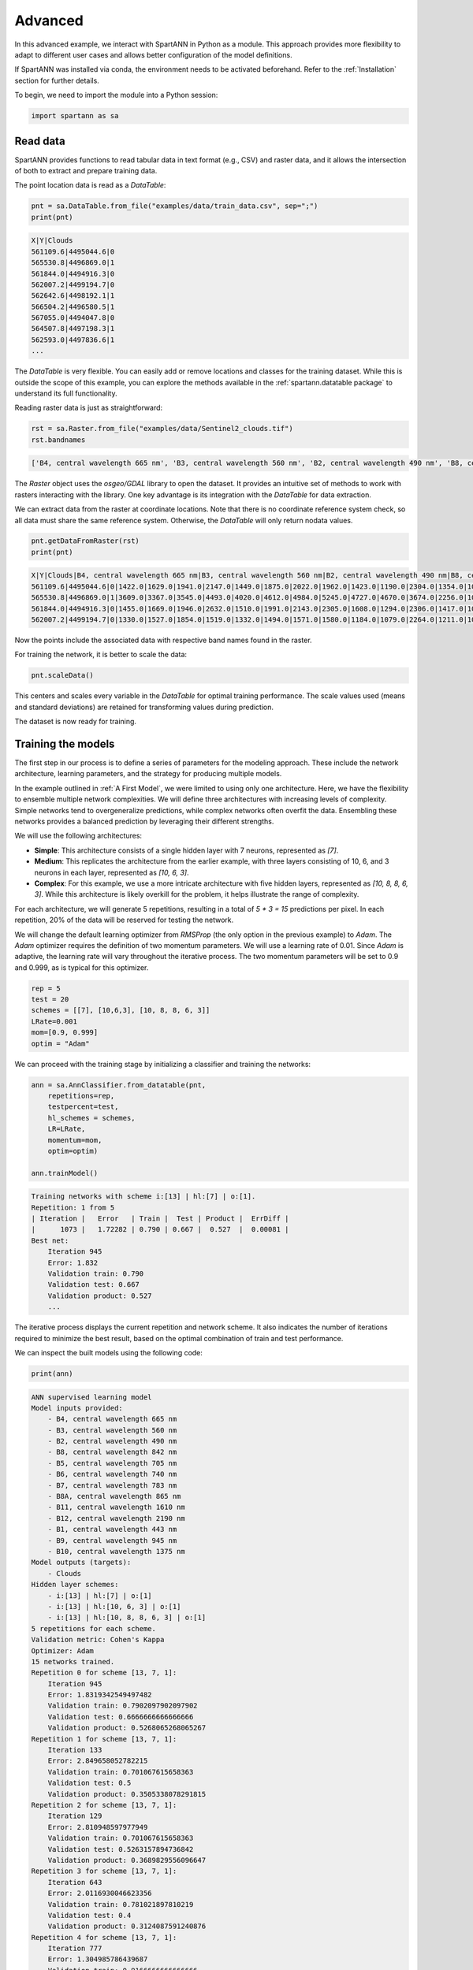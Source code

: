 .. role:: py(code)
    :language: python

Advanced
========

In this advanced example, we interact with SpartANN in Python as a module. This approach provides more flexibility to adapt to different user cases and allows better configuration of the model definitions.

If SpartANN was installed via conda, the environment needs to be activated beforehand. Refer to the :ref:`Installation` section for further details.

To begin, we need to import the module into a Python session:

.. code-block:: py

    import spartann as sa


Read data
---------

SpartANN provides functions to read tabular data in text format (e.g., CSV) and raster data, and it allows the intersection of both to extract and prepare training data.

The point location data is read as a `DataTable`:

.. code-block:: py

    pnt = sa.DataTable.from_file("examples/data/train_data.csv", sep=";")
    print(pnt)


.. code-block:: text

    X|Y|Clouds
    561109.6|4495044.6|0
    565530.8|4496869.0|1
    561844.0|4494916.3|0
    562007.2|4499194.7|0
    562642.6|4498192.1|1
    566504.2|4496580.5|1
    567055.0|4494047.8|0
    564507.8|4497198.3|1
    562593.0|4497836.6|1
    ...

The `DataTable` is very flexible. You can easily add or remove locations and classes for the training dataset. While this is outside the scope of this example, you can explore the methods available in the :ref:`spartann.datatable package` to understand its full functionality.

Reading raster data is just as straightforward:

.. code-block:: py

    rst = sa.Raster.from_file("examples/data/Sentinel2_clouds.tif")
    rst.bandnames

.. code-block:: text

    ['B4, central wavelength 665 nm', 'B3, central wavelength 560 nm', 'B2, central wavelength 490 nm', 'B8, central wavelength 842 nm', 'B5, central wavelength 705 nm', 'B6, central wavelength 740 nm', 'B7, central wavelength 783 nm', 'B8A, central wavelength 865 nm', 'B11, central wavelength 1610 nm', 'B12, central wavelength 2190 nm', 'B1, central wavelength 443 nm', 'B9, central wavelength 945 nm', 'B10, central wavelength 1375 nm']

The `Raster` object uses the `osgeo/GDAL` library to open the dataset. It provides an intuitive set of methods to work with rasters interacting with the library. One key advantage is its integration with the `DataTable` for data extraction.

We can extract data from the raster at coordinate locations. Note that there is no coordinate reference system check, so all data must share the same reference system. Otherwise, the `DataTable` will only return nodata values.


.. code-block:: py

    pnt.getDataFromRaster(rst)
    print(pnt)


.. code-block:: text

    X|Y|Clouds|B4, central wavelength 665 nm|B3, central wavelength 560 nm|B2, central wavelength 490 nm|B8, central wavelength 842 nm|B5, central wavelength 705 nm|B6, central wavelength 740 nm|B7, central wavelength 783 nm|B8A, central wavelength 865 nm|B11, central wavelength 1610 nm|B12, central wavelength 2190 nm|B1, central wavelength 443 nm|B9, central wavelength 945 nm|B10, central wavelength 1375 nm
    561109.6|4495044.6|0|1422.0|1629.0|1941.0|2147.0|1449.0|1875.0|2022.0|1962.0|1423.0|1190.0|2304.0|1354.0|1013.0
    565530.8|4496869.0|1|3609.0|3367.0|3545.0|4493.0|4020.0|4612.0|4984.0|5245.0|4727.0|4670.0|3674.0|2256.0|1027.0
    561844.0|4494916.3|0|1455.0|1669.0|1946.0|2632.0|1510.0|1991.0|2143.0|2305.0|1608.0|1294.0|2306.0|1417.0|1012.0
    562007.2|4499194.7|0|1330.0|1527.0|1854.0|1519.0|1332.0|1494.0|1571.0|1580.0|1184.0|1079.0|2264.0|1211.0|1012.0

Now the points include the associated data with respective band names found in the raster.

For training the network, it is better to scale the data:

.. code-block:: py

    pnt.scaleData()

This centers and scales every variable in the `DataTable` for optimal training performance. The scale values used (means and standard deviations) are retained for transforming values during prediction.

The dataset is now ready for training.

Training the models
-------------------

The first step in our process is to define a series of parameters for the modeling approach. These include the network architecture, learning parameters, and the strategy for producing multiple models.

In the example outlined in :ref:`A First Model`, we were limited to using only one architecture. Here, we have the flexibility to ensemble multiple network complexities. We will define three architectures with increasing levels of complexity. Simple networks tend to overgeneralize predictions, while complex networks often overfit the data. Ensembling these networks provides a balanced prediction by leveraging their different strengths.

We will use the following architectures:

- **Simple**: This architecture consists of a single hidden layer with 7 neurons, represented as `[7]`.
- **Medium**: This replicates the architecture from the earlier example, with three layers consisting of 10, 6, and 3 neurons in each layer, represented as `[10, 6, 3]`.
- **Complex**: For this example, we use a more intricate architecture with five hidden layers, represented as `[10, 8, 8, 6, 3]`. While this architecture is likely overkill for the problem, it helps illustrate the range of complexity.

For each architecture, we will generate 5 repetitions, resulting in a total of `5 * 3 = 15` predictions per pixel. In each repetition, 20% of the data will be reserved for testing the network.

We will change the default learning optimizer from *RMSProp* (the only option in the previous example) to *Adam*. The *Adam* optimizer requires the definition of two momentum parameters. We will use a learning rate of 0.01. Since *Adam* is adaptive, the learning rate will vary throughout the iterative process. The two momentum parameters will be set to 0.9 and 0.999, as is typical for this optimizer.

.. code-block:: py

    rep = 5
    test = 20
    schemes = [[7], [10,6,3], [10, 8, 8, 6, 3]]
    LRate=0.001
    mom=[0.9, 0.999]
    optim = "Adam"

We can proceed with the training stage by initializing a classifier and training the networks:

.. code-block:: py

    ann = sa.AnnClassifier.from_datatable(pnt,
        repetitions=rep,
        testpercent=test,
        hl_schemes = schemes,
        LR=LRate,
        momentum=mom,
        optim=optim)

    ann.trainModel()

.. code-block:: text

    Training networks with scheme i:[13] | hl:[7] | o:[1].
    Repetition: 1 from 5
    | Iteration |   Error   | Train |  Test | Product |  ErrDiff |
    |      1073 |   1.72282 | 0.790 | 0.667 |  0.527  |  0.00081 |
    Best net:
    	Iteration 945
    	Error: 1.832
    	Validation train: 0.790
    	Validation test: 0.667
    	Validation product: 0.527
        ...

The iterative process displays the current repetition and network scheme. It also indicates the number of iterations required to minimize the best result, based on the optimal combination of train and test performance.

We can inspect the built models using the following code:


.. code-block:: py

    print(ann)

.. code-block:: text

    ANN supervised learning model
    Model inputs provided:
    	- B4, central wavelength 665 nm
      	- B3, central wavelength 560 nm
        - B2, central wavelength 490 nm
        - B8, central wavelength 842 nm
        - B5, central wavelength 705 nm
        - B6, central wavelength 740 nm
        - B7, central wavelength 783 nm
        - B8A, central wavelength 865 nm
        - B11, central wavelength 1610 nm
        - B12, central wavelength 2190 nm
        - B1, central wavelength 443 nm
        - B9, central wavelength 945 nm
        - B10, central wavelength 1375 nm
    Model outputs (targets):
    	- Clouds
    Hidden layer schemes:
    	- i:[13] | hl:[7] | o:[1]
    	- i:[13] | hl:[10, 6, 3] | o:[1]
    	- i:[13] | hl:[10, 8, 8, 6, 3] | o:[1]
    5 repetitions for each scheme.
    Validation metric: Cohen's Kappa
    Optimizer: Adam
    15 networks trained.
    Repetition 0 for scheme [13, 7, 1]:
       	Iteration 945
    	Error: 1.8319342549497482
    	Validation train: 0.7902097902097902
    	Validation test: 0.6666666666666666
    	Validation product: 0.5268065268065267
    Repetition 1 for scheme [13, 7, 1]:
    	Iteration 133
    	Error: 2.849658052782215
    	Validation train: 0.701067615658363
    	Validation test: 0.5
    	Validation product: 0.3505338078291815
    Repetition 2 for scheme [13, 7, 1]:
    	Iteration 129
    	Error: 2.810948597977949
    	Validation train: 0.701067615658363
    	Validation test: 0.5263157894736842
    	Validation product: 0.3689829556096647
    Repetition 3 for scheme [13, 7, 1]:
    	Iteration 643
    	Error: 2.0116930046623356
    	Validation train: 0.781021897810219
    	Validation test: 0.4
    	Validation product: 0.3124087591240876
    Repetition 4 for scheme [13, 7, 1]:
    	Iteration 777
    	Error: 1.304985786439687
    	Validation train: 0.9166666666666666
    	Validation test: 0.4
    	Validation product: 0.3666666666666667
    Repetition 0 for scheme [13, 10, 6, 3, 1]:
    	Iteration 930
    	Error: 1.0263790532540662
    	Validation train: 0.9581881533101045
    	Validation test: 0.8333333333333334
    	Validation product: 0.7984901277584204
    Repetition 1 for scheme [13, 10, 6, 3, 1]:
    	Iteration 125
    	Error: 4.291481186293516
    	Validation train: 0.6502732240437158
    	Validation test: 0.6666666666666666
    	Validation product: 0.43351548269581053
    Repetition 2 for scheme [13, 10, 6, 3, 1]:
    	Iteration 1099
    	Error: 1.324294339644675
    	Validation train: 0.9162303664921466
    	Validation test: 1.0
    	Validation product: 0.9162303664921466
    Repetition 3 for scheme [13, 10, 6, 3, 1]:
    	Iteration 1040
    	Error: 1.7438099420979907
    	Validation train: 0.8309859154929577
    	Validation test: 0.8235294117647058
    	Validation product: 0.6843413421706711
    Repetition 4 for scheme [13, 10, 6, 3, 1]:
    	Iteration 1131
    	Error: 0.6258572183908
    	Validation train: 0.9578947368421052
    	Validation test: 0.8333333333333334
    	Validation product: 0.7982456140350878
    Repetition 0 for scheme [13, 10, 8, 8, 6, 3, 1]:
    	Iteration 722
    	Error: 1.3057673879941003
    	Validation train: 0.8745644599303136
    	Validation test: 0.47058823529411764
    	Validation product: 0.41155974584955934
    Repetition 1 for scheme [13, 10, 8, 8, 6, 3, 1]:
    	Iteration 41
    	Error: 5.981142437982789
    	Validation train: 0.5352112676056338
    	Validation test: 1.0
    	Validation product: 0.5352112676056338
    Repetition 2 for scheme [13, 10, 8, 8, 6, 3, 1]:
    	Iteration 1373
    	Error: 1.7830216289715917
    	Validation train: 0.9154929577464789
    	Validation test: 1.0
    	Validation product: 0.9154929577464789
    Repetition 3 for scheme [13, 10, 8, 8, 6, 3, 1]:
    	Iteration 769
    	Error: 1.5401543510961322
    	Validation train: 0.9162303664921466
    	Validation test: 0.6666666666666666
    	Validation product: 0.6108202443280977
    Repetition 4 for scheme [13, 10, 8, 8, 6, 3, 1]:
    	Iteration 1137
    	Error: 1.7273137773705625
    	Validation train: 0.8309859154929577
    	Validation test: 0.8235294117647058
    	Validation product: 0.6843413421706711

We can write the models to a file so we can retrieve it later for predictions in same or different images (with the same bands).

.. code-block:: py

    ann.writeModel("Clouds_model.obj")


Predicting with model
---------------------

If you kept the session open, you will need to generate an `AnnPredict` object from the classifier. Since the raster to predict is the same, it does not need to be reopened.

.. code-block:: py
    ap = sa.AnnPredict.from_annclassifier(ann)

If you **restarted the Python session**, you can retrieve the saved models and the raster. To do so, start a new Python session, import the required modules, and load the models and raster.

.. code-block:: py

    import spartann as sa
    ap = sa.AnnPredict.from_modelsfile("Clouds_model.obj")
    rst = sa.Raster.from_file("examples/data/Sentinel2_clouds.tif")


With SpartANN, you can predict using a list of values, a `DataTable`, or a raster. Since predicting with a raster is the most common use case, the following example demonstrates this. Note that you can specify multicores to this function, allowing to leverage the use of multiple CPUs for predictions:

.. code-block:: py

    pred = ap.predictFromRaster(rst, ncores=5)

The prediction process might take some time, as it computes values for all pixels. Once the prediction is complete, you can save the raster to a TIFF file for inspection in any GIS software.

.. code-block:: py

    pred.writeRaster("Results.tif")

The band names in the output raster are descriptive, indicating which repetition and scheme were used for each prediction.

.. code-block:: py

    for i, bname in enumerate(pred.bandnames):
        print("band", i+1, ":", bname)

.. code-block:: text

    band 1 : Prediction for Clouds, with scheme [13, 7, 1], repetition 0
    band 2 : Prediction for Clouds, with scheme [13, 7, 1], repetition 1
    band 3 : Prediction for Clouds, with scheme [13, 7, 1], repetition 2
    band 4 : Prediction for Clouds, with scheme [13, 7, 1], repetition 3
    band 5 : Prediction for Clouds, with scheme [13, 7, 1], repetition 4
    band 6 : Prediction for Clouds, with scheme [13, 10, 6, 3, 1], repetition 0
    band 7 : Prediction for Clouds, with scheme [13, 10, 6, 3, 1], repetition 1
    band 8 : Prediction for Clouds, with scheme [13, 10, 6, 3, 1], repetition 2
    band 9 : Prediction for Clouds, with scheme [13, 10, 6, 3, 1], repetition 3
    band 10 : Prediction for Clouds, with scheme [13, 10, 6, 3, 1], repetition 4
    band 11 : Prediction for Clouds, with scheme [13, 10, 8, 8, 6, 3, 1], repetition 0
    band 12 : Prediction for Clouds, with scheme [13, 10, 8, 8, 6, 3, 1], repetition 1
    band 13 : Prediction for Clouds, with scheme [13, 10, 8, 8, 6, 3, 1], repetition 2
    band 14 : Prediction for Clouds, with scheme [13, 10, 8, 8, 6, 3, 1], repetition 3
    band 15 : Prediction for Clouds, with scheme [13, 10, 8, 8, 6, 3, 1], repetition 4


Results
-------

SpartANN does not provide built-in plotting capabilities for the results, but it can easily interact with external libraries such as matplotlib (not a listed requirement) for visualization. Alternatively, you can use any GIS software or other programming environments, such as R, for further analysis and visualization.

Below, we showcase the results produced without including the code.

The predictions show slight differences in their ability to detect clouds, but the core output remains consistent regardless of the repetition or network scheme.

.. image:: assets/advanced_predictions.png

By calculating the mean and standard deviation, we can gain a clearer understanding of the core predictions and the associated uncertainty. We can use the :code:`Raster.aggregate_bands()` method for this purpose. We have to define a function for aggregation that accepts the argument :code:`axes`. The most easy functions are the numpy functions such as :code:`np.mean` and :code:`np.std`, but you can aggregate with any. We will create mean prediction an standard deviation of the predictions, which will create two new rasters that we can write to file. (Note: as following GDAL convention, bands start at index 1)

.. code-block:: py

    import numpy as np
    bands = [i+1 for i in range(res.nbands)]
    rst_mean = res.aggregate_bands(bands, fun=np.mean)
    rst_sdev = res.aggregate_bands(bands, fun=np.std)
    rst_mean.writeRaster("Mean_prediction.tif")
    rst_sdev.writeRaster("SDev_prediction.tif")

We can see both results:

.. image:: assets/advanced_ensemble.png

When superimposed onto the original raster, the success of the cloud detection process becomes evident:

.. image:: assets/advanced_predicted_clouds.png
